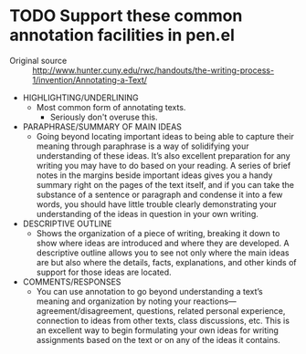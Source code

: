 * TODO Support these common annotation facilities in pen.el
+ Original source :: http://www.hunter.cuny.edu/rwc/handouts/the-writing-process-1/invention/Annotating-a-Text/

- HIGHLIGHTING/UNDERLINING
  - Most common form of annotating texts.
    - Seriously don't overuse this.
- PARAPHRASE/SUMMARY OF MAIN IDEAS
  - Going beyond locating important ideas to being able to capture their
    meaning through paraphrase is a way of solidifying your understanding of
    these ideas. It’s also excellent preparation for any writing you may have
    to do based on your reading. A series of brief notes in the margins beside
    important ideas gives you a handy summary right on the pages of the text
    itself, and if you can take the substance of a sentence or paragraph and
    condense it into a few words, you should have little trouble clearly
    demonstrating your understanding of the ideas in question in your own
    writing.
- DESCRIPTIVE OUTLINE
  - Shows the organization of a piece of writing, breaking it down to show
    where ideas are introduced and where they are developed. A descriptive
    outline allows you to see not only where the main ideas are but also where
    the details, facts, explanations, and other kinds of support for those
    ideas are located.
- COMMENTS/RESPONSES
  - You can use annotation to go beyond understanding a text’s meaning and
    organization by noting your reactions—agreement/disagreement, questions,
    related personal experience, connection to ideas from other texts, class
    discussions, etc. This is an excellent way to begin formulating your own
    ideas for writing assignments based on the text or on any of the ideas it
    contains.